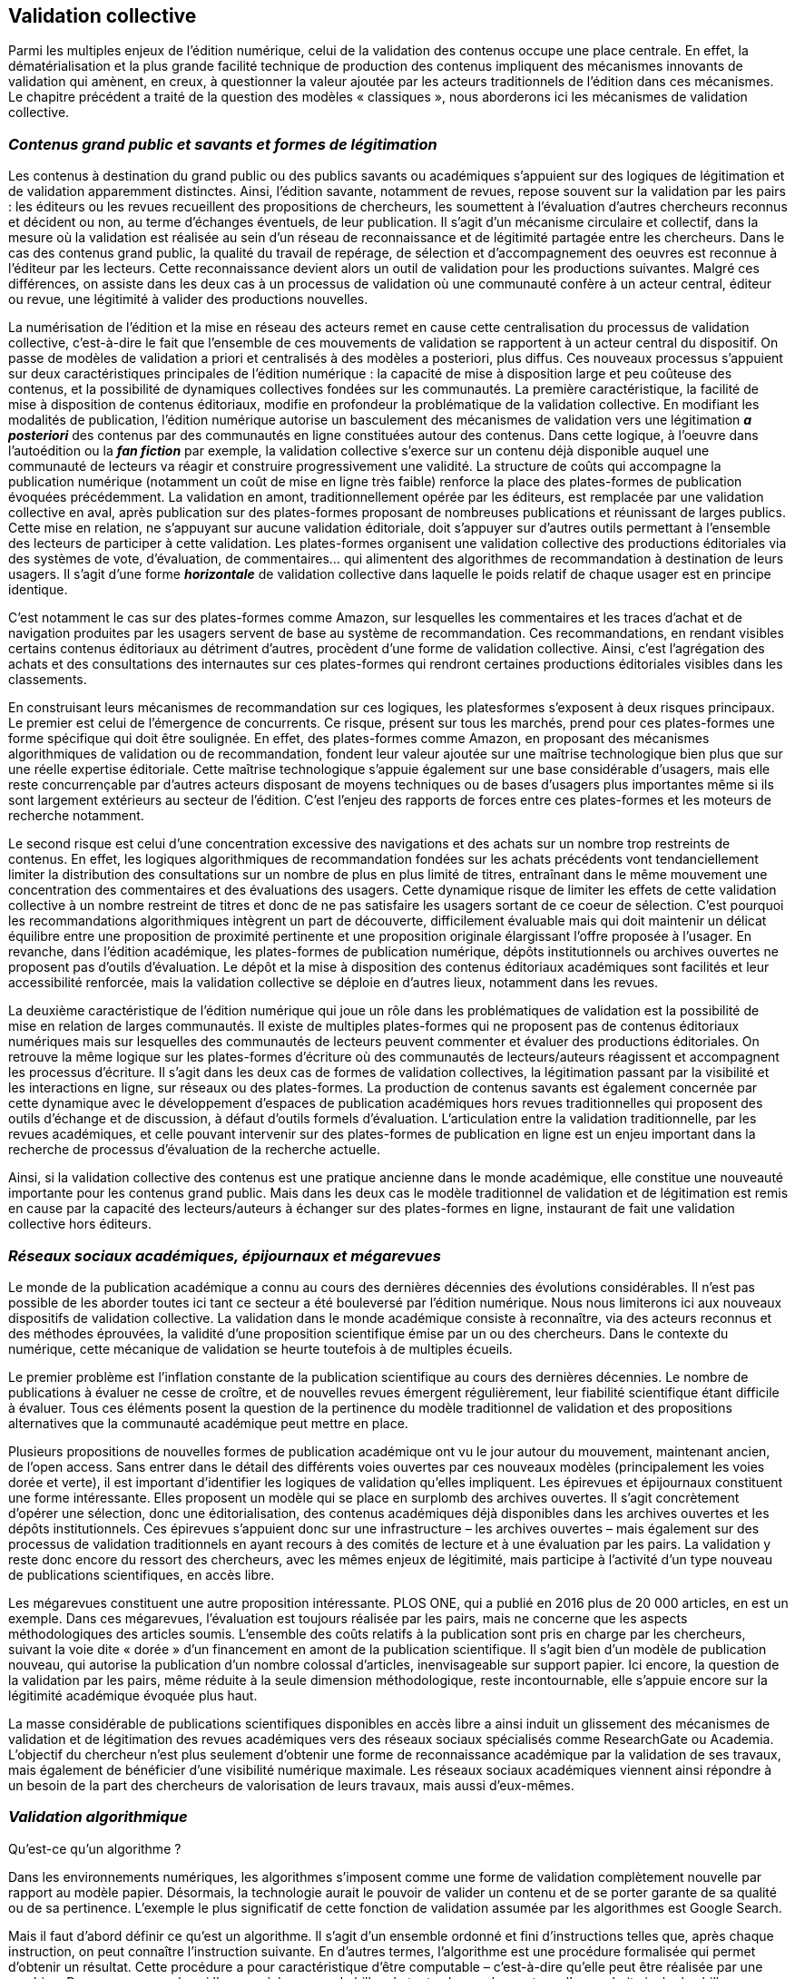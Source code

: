 == *Validation collective*
Parmi les multiples enjeux de l’édition numérique, celui de la validation des
contenus occupe une place centrale. En effet, la dématérialisation et la plus grande
facilité technique de production des contenus impliquent des mécanismes innovants de
validation qui amènent, en creux, à questionner la valeur ajoutée par les acteurs
traditionnels de l’édition dans ces mécanismes. Le chapitre précédent a traité de la
question des modèles « classiques », nous aborderons ici les mécanismes de validation
collective.

=== _Contenus grand public et savants et formes de légitimation_

Les contenus à destination du grand public ou des publics savants ou académiques
s’appuient sur des logiques de légitimation et de validation apparemment distinctes.
Ainsi, l’édition savante, notamment de revues, repose souvent sur la validation par les
pairs : les éditeurs ou les revues recueillent des propositions de chercheurs, les soumettent
à l’évaluation d’autres chercheurs reconnus et décident ou non, au terme d’échanges
éventuels, de leur publication. Il s’agit d’un mécanisme circulaire et collectif, dans la
mesure où la validation est réalisée au sein d’un réseau de reconnaissance et de légitimité
partagée entre les chercheurs. Dans le cas des contenus grand public, la qualité du travail
de repérage, de sélection et d’accompagnement des oeuvres est reconnue à l’éditeur par
les lecteurs. Cette reconnaissance devient alors un outil de validation pour les productions
suivantes. Malgré ces différences, on assiste dans les deux cas à un processus de
validation où une communauté confère à un acteur central, éditeur ou revue, une
légitimité à valider des productions nouvelles.

La numérisation de l’édition et la mise en réseau des acteurs remet en cause cette
centralisation du processus de validation collective, c’est-à-dire le fait que l’ensemble de
ces mouvements de validation se rapportent à un acteur central du dispositif. On passe de
modèles de validation a priori et centralisés à des modèles a posteriori, plus diffus. Ces
nouveaux processus s’appuient sur deux caractéristiques principales de l’édition
numérique : la capacité de mise à disposition large et peu coûteuse des contenus, et la
possibilité de dynamiques collectives fondées sur les communautés.
La première caractéristique, la facilité de mise à disposition de contenus éditoriaux,
modifie en profondeur la problématique de la validation collective. En modifiant les
modalités de publication, l’édition numérique autorise un basculement des mécanismes
de validation vers une légitimation *_a posteriori_* des contenus par des communautés en
ligne constituées autour des contenus. Dans cette logique, à l’oeuvre dans l’autoédition ou
la *_fan fiction_* par exemple, la validation collective s’exerce sur un contenu déjà disponible
auquel une communauté de lecteurs va réagir et construire progressivement une validité.
La structure de coûts qui accompagne la publication numérique (notamment un coût de
mise en ligne très faible) renforce la place des plates-formes de publication évoquées
précédemment. La validation en amont, traditionnellement opérée par les éditeurs, est
remplacée par une validation collective en aval, après publication sur des plates-formes
proposant de nombreuses publications et réunissant de larges publics. Cette mise en
relation, ne s’appuyant sur aucune validation éditoriale, doit s’appuyer sur d’autres outils
permettant à l’ensemble des lecteurs de participer à cette validation. Les plates-formes
organisent une validation collective des productions éditoriales via des systèmes de vote,
d’évaluation, de commentaires… qui alimentent des algorithmes de recommandation à
destination de leurs usagers. Il s’agit d’une forme *_horizontale_* de validation collective
dans laquelle le poids relatif de chaque usager est en principe identique.

C’est notamment le cas sur des plates-formes comme Amazon, sur lesquelles les
commentaires et les traces d’achat et de navigation produites par les usagers servent de
base au système de recommandation. Ces recommandations, en rendant visibles certains
contenus éditoriaux au détriment d’autres, procèdent d’une forme de validation
collective. Ainsi, c’est l’agrégation des achats et des consultations des internautes sur ces
plates-formes qui rendront certaines productions éditoriales visibles dans les classements.

En construisant leurs mécanismes de recommandation sur ces logiques, les platesformes
s’exposent à deux risques principaux. Le premier est celui de l’émergence de
concurrents. Ce risque, présent sur tous les marchés, prend pour ces plates-formes une
forme spécifique qui doit être soulignée. En effet, des plates-formes comme Amazon, en
proposant des mécanismes algorithmiques de validation ou de recommandation, fondent
leur valeur ajoutée sur une maîtrise technologique bien plus que sur une réelle expertise
éditoriale. Cette maîtrise technologique s’appuie également sur une base considérable
d’usagers, mais elle reste concurrençable par d’autres acteurs disposant de moyens
techniques ou de bases d’usagers plus importantes même si ils sont largement extérieurs
au secteur de l’édition. C’est l’enjeu des rapports de forces entre ces plates-formes et les
moteurs de recherche notamment.

Le second risque est celui d’une concentration excessive des navigations et des
achats sur un nombre trop restreints de contenus. En effet, les logiques algorithmiques de
recommandation fondées sur les achats précédents vont tendanciellement limiter la
distribution des consultations sur un nombre de plus en plus limité de titres, entraînant
dans le même mouvement une concentration des commentaires et des évaluations des
usagers. Cette dynamique risque de limiter les effets de cette validation collective à un
nombre restreint de titres et donc de ne pas satisfaire les usagers sortant de ce coeur de
sélection. C’est pourquoi les recommandations algorithmiques intègrent un part de
découverte, difficilement évaluable mais qui doit maintenir un délicat équilibre entre une
proposition de proximité pertinente et une proposition originale élargissant l’offre
proposée à l’usager. En revanche, dans l’édition académique, les plates-formes de
publication numérique, dépôts institutionnels ou archives ouvertes ne proposent pas
d’outils d’évaluation. Le dépôt et la mise à disposition des contenus éditoriaux
académiques sont facilités et leur accessibilité renforcée, mais la validation collective se
déploie en d’autres lieux, notamment dans les revues.

La deuxième caractéristique de l’édition numérique qui joue un rôle dans les
problématiques de validation est la possibilité de mise en relation de larges
communautés. Il existe de multiples plates-formes qui ne proposent pas de contenus
éditoriaux numériques mais sur lesquelles des communautés de lecteurs peuvent
commenter et évaluer des productions éditoriales. On retrouve la même logique sur les
plates-formes d’écriture où des communautés de lecteurs/auteurs réagissent et
accompagnent les processus d’écriture. Il s’agit dans les deux cas de formes de validation
collectives, la légitimation passant par la visibilité et les interactions en ligne, sur réseaux
ou des plates-formes. La production de contenus savants est également concernée par
cette dynamique avec le développement d’espaces de publication académiques hors
revues traditionnelles qui proposent des outils d’échange et de discussion, à défaut
d’outils formels d’évaluation. L’articulation entre la validation traditionnelle, par les
revues académiques, et celle pouvant intervenir sur des plates-formes de publication en
ligne est un enjeu important dans la recherche de processus d’évaluation de la recherche
actuelle.

Ainsi, si la validation collective des contenus est une pratique ancienne dans le
monde académique, elle constitue une nouveauté importante pour les contenus grand
public. Mais dans les deux cas le modèle traditionnel de validation et de légitimation est
remis en cause par la capacité des lecteurs/auteurs à échanger sur des plates-formes en
ligne, instaurant de fait une validation collective hors éditeurs.

=== _Réseaux sociaux académiques, épijournaux et mégarevues_
Le monde de la publication académique a connu au cours des dernières décennies
des évolutions considérables. Il n’est pas possible de les aborder toutes ici tant ce secteur
a été bouleversé par l’édition numérique. Nous nous limiterons ici aux nouveaux
dispositifs de validation collective. La validation dans le monde académique consiste à
reconnaître, via des acteurs reconnus et des méthodes éprouvées, la validité d’une
proposition scientifique émise par un ou des chercheurs. Dans le contexte du numérique,
cette mécanique de validation se heurte toutefois à de multiples écueils.

Le premier problème est l’inflation constante de la publication scientifique au cours
des dernières décennies. Le nombre de publications à évaluer ne cesse de croître, et de
nouvelles revues émergent régulièrement, leur fiabilité scientifique étant difficile à
évaluer. Tous ces éléments posent la question de la pertinence du modèle traditionnel de
validation et des propositions alternatives que la communauté académique peut mettre en
place.

Plusieurs propositions de nouvelles formes de publication académique ont vu le
jour autour du mouvement, maintenant ancien, de l’open access. Sans entrer dans le
détail des différents voies ouvertes par ces nouveaux modèles (principalement les voies
dorée et verte), il est important d’identifier les logiques de validation qu’elles impliquent.
Les épirevues et épijournaux constituent une forme intéressante. Elles proposent un
modèle qui se place en surplomb des archives ouvertes. Il s’agit concrètement d’opérer
une sélection, donc une éditorialisation, des contenus académiques déjà disponibles dans
les archives ouvertes et les dépôts institutionnels. Ces épirevues s’appuient donc sur une
infrastructure – les archives ouvertes – mais également sur des processus de validation
traditionnels en ayant recours à des comités de lecture et à une évaluation par les pairs.
La validation y reste donc encore du ressort des chercheurs, avec les mêmes enjeux de
légitimité, mais participe à l’activité d’un type nouveau de publications scientifiques, en
accès libre.

Les mégarevues constituent une autre proposition intéressante. PLOS ONE, qui a
publié en 2016 plus de 20 000 articles, en est un exemple. Dans ces mégarevues,
l’évaluation est toujours réalisée par les pairs, mais ne concerne que les aspects
méthodologiques des articles soumis. L’ensemble des coûts relatifs à la publication sont
pris en charge par les chercheurs, suivant la voie dite « dorée » d’un financement en
amont de la publication scientifique. Il s’agit bien d’un modèle de publication nouveau,
qui autorise la publication d’un nombre colossal d’articles, inenvisageable sur support
papier. Ici encore, la question de la validation par les pairs, même réduite à la seule
dimension méthodologique, reste incontournable, elle s’appuie encore sur la légitimité
académique évoquée plus haut.

La masse considérable de publications scientifiques disponibles en accès libre a
ainsi induit un glissement des mécanismes de validation et de légitimation des revues
académiques vers des réseaux sociaux spécialisés comme ResearchGate ou Academia.
L’objectif du chercheur n’est plus seulement d’obtenir une forme de reconnaissance
académique par la validation de ses travaux, mais également de bénéficier d’une visibilité
numérique maximale. Les réseaux sociaux académiques viennent ainsi répondre à un
besoin de la part des chercheurs de valorisation de leurs travaux, mais aussi d’eux-mêmes.

=== _Validation algorithmique_
Qu’est-ce qu’un algorithme ?

Dans les environnements numériques, les algorithmes s’imposent comme une
forme de validation complètement nouvelle par rapport au modèle papier. Désormais, la
technologie aurait le pouvoir de valider un contenu et de se porter garante de sa qualité ou
de sa pertinence. L’exemple le plus significatif de cette fonction de validation assumée
par les algorithmes est Google Search.

Mais il faut d’abord définir ce qu’est un algorithme. Il s’agit d’un ensemble
ordonné et fini d’instructions telles que, après chaque instruction, on peut connaître
l’instruction suivante. En d’autres termes, l’algorithme est une procédure formalisée qui
permet d’obtenir un résultat. Cette procédure a pour caractéristique d’être computable –
c’est-à-dire qu’elle peut être réalisée par une machine. Prenons un exemple : si l’on
possède un sac de billes de toutes les couleurs et que l’on souhaite isoler les billes rouges,
on pourrait imaginer l’algorithme suivant : 1) prend une bille dans le sac ; 2) si la bille est
rouge, mets-la à droite – si la bille n’est pas rouge, mets-la à gauche ; 3) s’il y a encore
des billes, retourne à la première instruction – s’il n’y a plus de billes, arrête-toi.

Cet algorithme est exprimé ici en langage naturel, mais il peut très facilement être
exprimé avec un langage informatique et exécuté par un ordinateur. La machine saura
exactement ce qu’elle doit faire à chaque étape du processus. Progressivement, les billes
seront séparées – les rouges à droite et les autres à gauche – et, lorsqu’il ne restera plus
aucune bille, la machine saura qu’elle doit s’arrêter. On peut construire des algorithmes
très complexes, qui permettent de réaliser des opérations variées : trier, classer, calculer,
mais aussi, par exemple, ajouter un effet particulier à une image, réduire la taille d’un
fichier audio…

_La « magie » de l’algorithme_

Dans les environnements numériques – en particulier sur le Web –, les algorithmes
jouent un rôle fondamental dans la sélection, le tri et la hiérarchisation des contenus. Que
l’on pense notamment à PageRank, l’algorithme à la base du moteur de recherche de
Google, ou à l’algorithme d’Amazon, qui structure les suggestions d’achat sur la page de
chaque usager, ou encore à EdgeRank, l’algorithme qui ordonne le « mur » des usagers
de Facebook. Les algorithmes nous recommandent des contenus, en rendent certains
visibles et d’autres invisibles. Le fait que le classement et la hiérarchisation soient le fruit
du travail automatisé d’une machine pourrait laisser penser que le résultat proposé est
objectif. D’ailleurs, la rhétorique adoptée par la plupart des sociétés propriétaires de ces
algorithmes affirme justement leur neutralité et leur objectivité.

Lorsque l’on effectue une recherche sur Amazon, par exemple, le moteur nous
propose de classer les résultats en ordre de « pertinence », donnant pour acquis que la
définition de « pertinence » utilisée par l’algorithme est neutre. Google Search affirme la
même chose, en nous proposant les résultats les plus « pertinents » et en choisissant une
dizaine de pages « pertinentes » parmi les millions de pages existantes. La force de
légitimation de cet algorithme est stupéfiante : concrètement, Google est devenu l’une
des instances d’autorité les plus influentes de l’histoire. Pour preuve, 96 % des usagers ne
regardent pas au-delà de la première page des résultats proposés [Harkless, 2012] :
Google a ainsi acquis le pouvoir de choisir, parmi des millions de contenus, la dizaine de
contenus « pertinents ». Ces dix premiers contenus sont légitimés par Google de la même
manière qu’un livre imprimé est légitimé par une maison d’édition. Sauf que
l’omniprésence de Google – le moteur de recherche le plus utilisé – et la quantité de
contenus triés rendent la puissance de légitimation de son moteur incomparablement plus
forte que celle de n’importe quelle maison d’édition.

La plupart du temps, la structure exacte de ces algorithmes est inconnue : ce sont
des algorithmes propriétaires, dont les spécifications ne sont pas rendues publiques par
les sociétés qui les développent. En outre, même les principes de base sur lesquels ils sont
fondés – qui sont normalement déclarés par leurs propriétaires – sont inconnus de la quasi
totalité des usagers. En conséquence, les résultats obtenus semblent être le fruit d’une
« magie », d’un processus presque surnaturel et incompréhensible qu’il faut accepter
parce qu’il se présente comme objectif.

La capacité de légitimation est renforcée justement à cause de cette impossibilité
d’interroger les principes sur lesquels s’appuie la garantie de qualité et de pertinence.
Paradoxalement, le comportement du lecteur change totalement selon qu’il consulte un
quotidien – dont il sait très bien que le choix des informations, leur hiérarchisation, ainsi
que la façon de les présenter, dépend du point de vue de l’équipe éditoriale – ou une page
web – dont il ne questionne que trop peu la pertinence, comme si le point de vue de
l’algorithme était neutre ou complètement objectif.

_Les valeurs des algorithmes : le cas de PageRank_

L’objectivité des algorithmes n’est pourtant qu’un leurre : ils proposent en réalité
de véritables visions du monde. En particulier, leur façon de classer, de trier et de
hiérarchiser est toujours fondée sur une conception particulière de ce qui est « pertinent »
et de ce qui est donc crédible et légitime.

Analysons ainsi les idées sur lesquelles est fondé PageRank, l’algorithme le plus
important pour le moteur de recherche Google. Même si le véritable algorithme est
propriétaire – nous n’avons par conséquent pas accès à son code – et que PageRank n’est
pas le seul algorithme utilisé par Google pour classer les résultats, nous connaissons ses
principes, qui ont été illustrés par ses créateurs dans un article [Brin et Page, 1998] et qui
sont par ailleurs toujours mis en avant dans la communication de l’entreprise. PageRank
classe les pages à partir des liens entrants : plus le nombre de pages pointant vers un
document est grand, plus ce document est considéré comme important et donc pertinent.
Bien évidemment, ce principe de classement n’est pas neutre, il renvoie à une idée
particulière de la légitimité des contenus, qui s’oppose à un autre principe de
légitimation : l’autorité. L’idée qu’un article est d’autant plus important qu’il est cité a été
formalisée par Eugène Garfield en 1964 lors de la création du Science Citation Index. Un
tel modèle n’a donc pas été inventé par les créateurs de Google, puisqu’il est à la base,
depuis plusieurs décennies, du système de classement des contenus propre au milieu
académique. L’objectif d’Eugène Garfield était de rendre plus démocratique le
classement des contenus scientifiques et de remplacer le modèle d’autorité selon lequel
l’importance – et la crédibilité – d’un contenu est déterminée par la réputation de
l’auteur. Bien évidemment, le modèle de Garfield n’est pas parfait et produit parfois des
aberrations : il ne tient notamment pas compte des raisons pour lesquelles un article est
cité. Il n’est en effet pas rare qu’un contenu soit cité justement parce qu’il est faux. En
d’autres termes, cette vision du monde tend à mesurer l’impact et la visibilité d’un
contenu, plus que sa qualité. Elle fait ainsi correspondre légitimité et visibilité. Par
ailleurs, le fait qu’un article soit bien classé entraîne d’autres citations, mettant ainsi en
place une boucle qui rend de plus en plus visible un groupe restreint de contenus – c’est
ce que l’on appelle le _Matthew effect_ [Merton, 1968].

Les principes du Science Citation Index ont été représentés en un modèle
mathématique sur lequel s’est ensuite appuyé le PageRank : en d’autres termes, ces idées
ont été transformées en une formule. Cette transformation est une interprétation, donc une
opération idéologique qui modélise l’idée de départ, supposant une sélection et une
systématisation de certains principes. Cette systématisation n’est pas nécessaire ni neutre.
En revanche, Google tient beaucoup à affirmer que l’algorithme seul produit le
classement, ce qui garantit l’objectivité des résultats de la recherche. Selon la rhétorique
de l’entreprise, l’indexation de Google est « naturelle » puisqu’elle est le fruit du travail
de l’algorithme sans être retouchée par l’intervention humaine. On revient à l’idée
d’objectivité des algorithmes qui, comme nous l’avons souligné, n’est pas sans poser
problème.

Google produit, de fait, de l’autorité : la quasi totalité des contenus auxquels nous
accédons a été sélectionnée par ce moteur de recherche et notre niveau de confiance en
son choix est très élevé, puisque nous nous fions aux premiers résultats qu’il nous
propose. De fait, il a acquis un pouvoir de légitimation qui dépasse celui de n’importe
quelle maison d’édition ou de n’importe quel auteur. Nous devons donc désormais
l’apprécier comme un acteur majeur de l’édition, en prenant garde toutefois de ne pas
considérer son classement comme un résultat objectif ou « naturel », mais bien comme
une vision singulière du monde.

*Tableau 6. Les algorithmes et moteurs de recherche du Web*


Nom Propriétaire
Créateurs
(date de
création) Description

Yahoo!
Search
Yahoo inc. (1995) À ses débuts, Yahoo! Search est moins un moteur de recherche
algorithmique qu’un annuaire web animé par l’ambition d’un classement
humain, manuel, du Web. À partir de 2000, Yahoo! Search est alimenté par
le moteur de recherche d’Inktomi, société rachetée par Yahoo en 2002, puis
par celui de Google jusqu’en 2004, date à laquelle Yahoo commence à
utiliser son propre algorithme. Cependant, depuis 2009, Yahoo est de
nouveau alimenté par un fournisseur externe, Microsoft Bing.

PageRank Google Larry Page
et Sergueï
Brin
(1996)
L’algorithme célèbre du moteur de recherche de Google, fondé sur un
principe méritocratique de réputation des sites web. S’inspirant du Science
Citation Index d’Eugène Garfield (1964), il mesure en l’autorité d’un site
web en calculant les liens entrants comme des votes, ces votes ayant plus
de poids lorsqu’ils proviennent eux-mêmes d’un site réputé.

Hilltop
Algorithm
Google
(rachat en
février 2003)
Krishna
Bharat et
George A.
Mihăilă
(1999)
Développé à l’Université de Toronto en 1999, l’algorithme Hilltop cherche
à identifier les résultats les plus pertinents lorsqu’un internaute effectue une
recherche vaste (ou peu détaillée) en attribuant une valeur d’autorité aux
pages web. Le classement du Hilltop est réalisé au moyen d’un index de
« documents d’experts », qui sont des pages web identifiées comme
expertes sur un certain sujet. Plus les relations hypertextuelles entre une
page web et sa page experte associée sont proches, plus la page en question
sera qualifiée d’autoritaire (« authoritative »). L’algorithme Hilltop est
utilisé par Google depuis 2003.

HITS
Algoritm
Jon
Kleinberg
(1999)
L’algorithme HITS (Hyperlink-induced topic search) classe les pages web
en leur attribuant deux scores définis par récursion mutuelle : 1) leur valeur
de référenciation (hub value), qui équivaut à la valeur de leurs liens
renvoyant vers d’autres pages ; 2) leur valeur d’autorité (authority value),
qui correspond à la valeur du contenu de la page, calculée par la somme des
hub values des liens entrants. L’article de Kleinberg dans lequel il esquisse
le fonctionnement du HITS constituera une source d’influence pour Page et
Brin dans la conception du PageRank.

TrustRank Hector
Garcia-
Molina,
Zoltán
Gyöngyi et
Jan
Pedersen
(2004)
Exposé lors d’une conférence de la Very Large Data Bases Endowment
Inc. à Toronto, TrustRank est une technique d’analyse semi-automatique
des liens visant à distinguer les pages web pertinentes des pages employant
une stratégie de spam de mots-clés et de liens sortants. En ce sens, le
TrustRank s’inscrit dans la même lignée que le PageRank en ce qu’il utilise
le réseau des liens comme mesure de qualité des pages web, mais la
nécessité d’un contrôle humain de l’algorithme vise à combattre avec
davantage de précision certaines tactiques du Search Engine Optimization
(SEO ou « optimisation pour les moteurs de recherche », désignant les
techniques d’optimisation de l’indexation et du référencement).

Bing Microsoft (2009) Bing est l’aboutissement d’une longue succession de moteurs de recherche
créés par Microsoft, à savoir MSN Search (1998), Windows Live Search
(2006) et Live Search (2007). Peu d’informations sur l’algorithme de Bing
sont rendues publiques, mais Microsoft a été accusé en 2010 de copier les
résultats de recherche de Google.

EdgeRank Facebook Serkan
Piantino
(v. 2010)
Succédant à Turning Knobs, l’algorithme qui avait accompagné
l’introduction du News Feed en 2006, EdgeRank procède à une
hiérarchisation des informations selon une métrique d’affinités. Chaque
fois qu’un utilisateur interragit sur Facebook, il produit un edge qui reçoit
ensuite un score calculé à partir de trois variables : 1) Ue, ou la proximité
relationnelle entre l’utilisateur-acteur et l’utilisateur-lecteur (le score
d’affinité), elle-même déterminée par une série de paramètres (fréquence
de visite du profil, fréquence des conversations entretenues sur le site,
etc.) ; 2) We, qui correspond au poids de l’edge, c’est-à-dire à la nature
même de l’action de l’utilisateur (publication, like, commentaires, partage,
etc.) ; 3) De, le vieillissement (decay) du edge en fonction du temps passé
depuis sa création. En somme, le score d’un edge peut être calculé grâce à
la formule suivante : Σ UeWeDe ; plus le score est élevé, plus l’action prise
par l’utilisateur-acteur a des chances d’apparaître sur le fil d’actualité de
l’utilisateur-lecteur. Cependant, le terme d’EdgeRank est aujourd’hui
tombé en désuétude : devant la massification des usages, la
commercialisation croissante du réseau et la multiplication des appareils
mobiles, ces trois variables ont été submergées par près de 100 000 facteurs
de poids (types de publication, personnalisation des paramètres par
l’utilisateur, publicités, appareils utilisés, vitesse de connexion, etc.).
